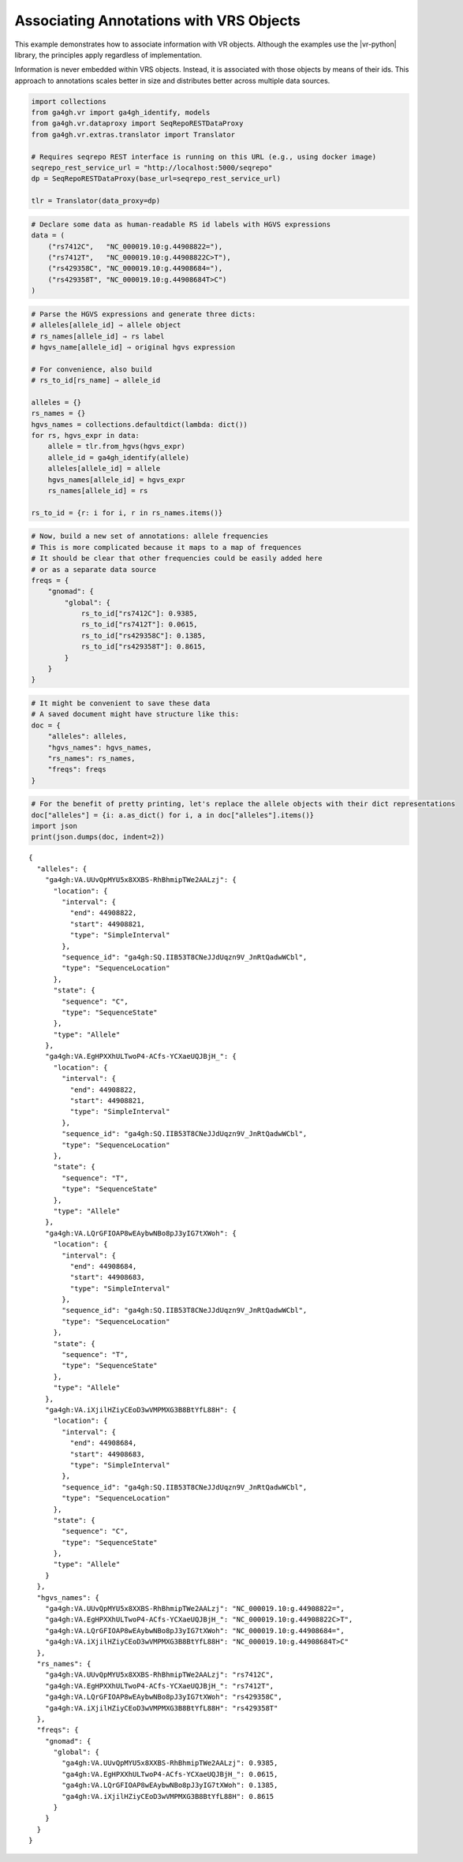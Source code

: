 .. _associating-annotations:

Associating Annotations with VRS Objects
========================================

This example demonstrates how to associate information with VR
objects.  Although the examples use the |vr-python| library, the
principles apply regardless of implementation.

Information is never embedded within VRS objects. Instead, it is
associated with those objects by means of their ids. This approach to
annotations scales better in size and distributes better across multiple
data sources.

.. code:: ipython3

    import collections
    from ga4gh.vr import ga4gh_identify, models
    from ga4gh.vr.dataproxy import SeqRepoRESTDataProxy
    from ga4gh.vr.extras.translator import Translator
    
    # Requires seqrepo REST interface is running on this URL (e.g., using docker image)
    seqrepo_rest_service_url = "http://localhost:5000/seqrepo"
    dp = SeqRepoRESTDataProxy(base_url=seqrepo_rest_service_url)
    
    tlr = Translator(data_proxy=dp)

.. code:: ipython3

    # Declare some data as human-readable RS id labels with HGVS expressions
    data = (
        ("rs7412C",   "NC_000019.10:g.44908822="),
        ("rs7412T",   "NC_000019.10:g.44908822C>T"),
        ("rs429358C", "NC_000019.10:g.44908684="),
        ("rs429358T", "NC_000019.10:g.44908684T>C")
    )

.. code:: ipython3

    # Parse the HGVS expressions and generate three dicts:
    # alleles[allele_id] ⇒ allele object
    # rs_names[allele_id] ⇒ rs label
    # hgvs_name[allele_id] ⇒ original hgvs expression
    
    # For convenience, also build
    # rs_to_id[rs_name] ⇒ allele_id
    
    alleles = {}
    rs_names = {}
    hgvs_names = collections.defaultdict(lambda: dict())
    for rs, hgvs_expr in data:
        allele = tlr.from_hgvs(hgvs_expr)
        allele_id = ga4gh_identify(allele)
        alleles[allele_id] = allele
        hgvs_names[allele_id] = hgvs_expr
        rs_names[allele_id] = rs
    
    rs_to_id = {r: i for i, r in rs_names.items()}

.. code:: ipython3

    # Now, build a new set of annotations: allele frequencies
    # This is more complicated because it maps to a map of frequences
    # It should be clear that other frequencies could be easily added here
    # or as a separate data source
    freqs = {
        "gnomad": {
            "global": {
                rs_to_id["rs7412C"]: 0.9385,
                rs_to_id["rs7412T"]: 0.0615,
                rs_to_id["rs429358C"]: 0.1385,
                rs_to_id["rs429358T"]: 0.8615,
            }
        }
    }

.. code:: ipython3

    # It might be convenient to save these data
    # A saved document might have structure like this:
    doc = {
        "alleles": alleles,
        "hgvs_names": hgvs_names,
        "rs_names": rs_names,
        "freqs": freqs
    }

.. code:: ipython3

    # For the benefit of pretty printing, let's replace the allele objects with their dict representations
    doc["alleles"] = {i: a.as_dict() for i, a in doc["alleles"].items()}
    import json
    print(json.dumps(doc, indent=2))


.. parsed-literal::

    {
      "alleles": {
        "ga4gh:VA.UUvQpMYU5x8XXBS-RhBhmipTWe2AALzj": {
          "location": {
            "interval": {
              "end": 44908822,
              "start": 44908821,
              "type": "SimpleInterval"
            },
            "sequence_id": "ga4gh:SQ.IIB53T8CNeJJdUqzn9V_JnRtQadwWCbl",
            "type": "SequenceLocation"
          },
          "state": {
            "sequence": "C",
            "type": "SequenceState"
          },
          "type": "Allele"
        },
        "ga4gh:VA.EgHPXXhULTwoP4-ACfs-YCXaeUQJBjH\_": {
          "location": {
            "interval": {
              "end": 44908822,
              "start": 44908821,
              "type": "SimpleInterval"
            },
            "sequence_id": "ga4gh:SQ.IIB53T8CNeJJdUqzn9V_JnRtQadwWCbl",
            "type": "SequenceLocation"
          },
          "state": {
            "sequence": "T",
            "type": "SequenceState"
          },
          "type": "Allele"
        },
        "ga4gh:VA.LQrGFIOAP8wEAybwNBo8pJ3yIG7tXWoh": {
          "location": {
            "interval": {
              "end": 44908684,
              "start": 44908683,
              "type": "SimpleInterval"
            },
            "sequence_id": "ga4gh:SQ.IIB53T8CNeJJdUqzn9V_JnRtQadwWCbl",
            "type": "SequenceLocation"
          },
          "state": {
            "sequence": "T",
            "type": "SequenceState"
          },
          "type": "Allele"
        },
        "ga4gh:VA.iXjilHZiyCEoD3wVMPMXG3B8BtYfL88H": {
          "location": {
            "interval": {
              "end": 44908684,
              "start": 44908683,
              "type": "SimpleInterval"
            },
            "sequence_id": "ga4gh:SQ.IIB53T8CNeJJdUqzn9V_JnRtQadwWCbl",
            "type": "SequenceLocation"
          },
          "state": {
            "sequence": "C",
            "type": "SequenceState"
          },
          "type": "Allele"
        }
      },
      "hgvs_names": {
        "ga4gh:VA.UUvQpMYU5x8XXBS-RhBhmipTWe2AALzj": "NC_000019.10:g.44908822=",
        "ga4gh:VA.EgHPXXhULTwoP4-ACfs-YCXaeUQJBjH\_": "NC_000019.10:g.44908822C>T",
        "ga4gh:VA.LQrGFIOAP8wEAybwNBo8pJ3yIG7tXWoh": "NC_000019.10:g.44908684=",
        "ga4gh:VA.iXjilHZiyCEoD3wVMPMXG3B8BtYfL88H": "NC_000019.10:g.44908684T>C"
      },
      "rs_names": {
        "ga4gh:VA.UUvQpMYU5x8XXBS-RhBhmipTWe2AALzj": "rs7412C",
        "ga4gh:VA.EgHPXXhULTwoP4-ACfs-YCXaeUQJBjH\_": "rs7412T",
        "ga4gh:VA.LQrGFIOAP8wEAybwNBo8pJ3yIG7tXWoh": "rs429358C",
        "ga4gh:VA.iXjilHZiyCEoD3wVMPMXG3B8BtYfL88H": "rs429358T"
      },
      "freqs": {
        "gnomad": {
          "global": {
            "ga4gh:VA.UUvQpMYU5x8XXBS-RhBhmipTWe2AALzj": 0.9385,
            "ga4gh:VA.EgHPXXhULTwoP4-ACfs-YCXaeUQJBjH\_": 0.0615,
            "ga4gh:VA.LQrGFIOAP8wEAybwNBo8pJ3yIG7tXWoh": 0.1385,
            "ga4gh:VA.iXjilHZiyCEoD3wVMPMXG3B8BtYfL88H": 0.8615
          }
        }
      }
    }


